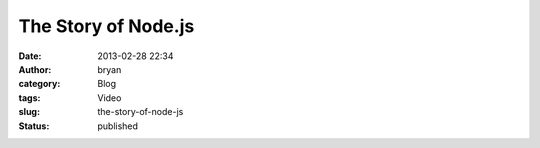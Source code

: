 The Story of Node.js
####################
:date: 2013-02-28 22:34
:author: bryan
:category: Blog
:tags: Video
:slug: the-story-of-node-js
:status: published

.. youtube:: SAc0vQCC6UQ
